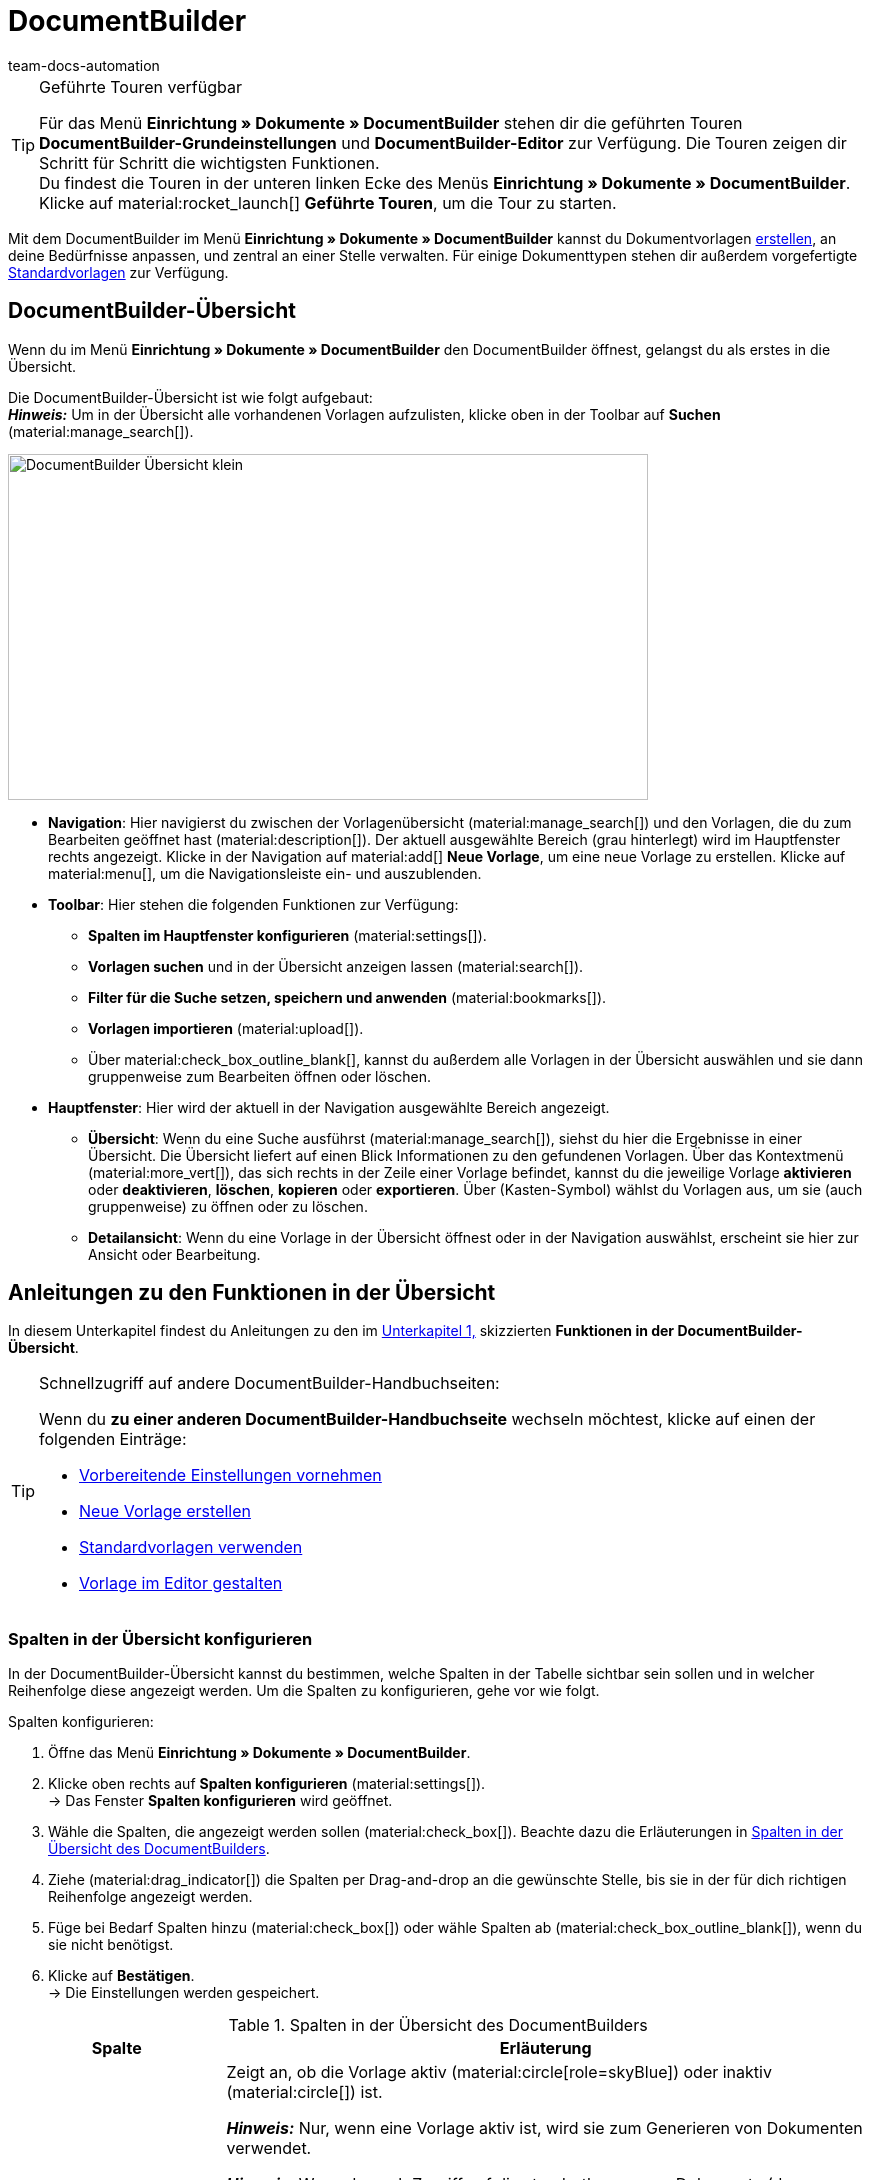 = DocumentBuilder
:keywords: DocumentBuilder, document builder, DokumentBuilder, Dokument Builder, Dokumente erstellen, Auftragsdokumente erstellen, 
:author: team-docs-automation
:description: Erfahre, wie du anhand des DocumentBuilders Vorlagen für verschiedene Dokumente erstellst und nach deinen Wünschen gestaltest.

[TIP]
.Geführte Touren verfügbar
====
Für das Menü *Einrichtung » Dokumente » DocumentBuilder* stehen dir die geführten Touren *DocumentBuilder-Grundeinstellungen* und *DocumentBuilder-Editor* zur Verfügung. Die Touren zeigen dir Schritt für Schritt die wichtigsten Funktionen. +
Du findest die Touren in der unteren linken Ecke des Menüs *Einrichtung » Dokumente » DocumentBuilder*. Klicke auf material:rocket_launch[] *Geführte Touren*, um die Tour zu starten.
====

Mit dem DocumentBuilder im Menü *Einrichtung » Dokumente » DocumentBuilder* kannst du Dokumentvorlagen xref:auftraege:documentbuilder-vorlage-erstellen.adoc [erstellen], an deine Bedürfnisse anpassen, und zentral an einer Stelle verwalten. Für einige Dokumenttypen stehen dir außerdem vorgefertigte xref:auftraege:documentbuilder-standardvorlagen-verwenden.adoc[Standardvorlagen] zur Verfügung.

[#DocumentBuilder-Uebersicht]
== DocumentBuilder-Übersicht

Wenn du im Menü *Einrichtung » Dokumente » DocumentBuilder* den DocumentBuilder öffnest, gelangst du als erstes in die Übersicht. 

Die DocumentBuilder-Übersicht ist wie folgt aufgebaut: + 
*_Hinweis:_* Um in der Übersicht alle vorhandenen Vorlagen aufzulisten, klicke oben in der Toolbar auf *Suchen* (material:manage_search[]).

image::DocumentBuilder_Übersicht_klein.png[width=640, height=346]

* *Navigation*: Hier navigierst du zwischen der Vorlagenübersicht (material:manage_search[]) und den Vorlagen, die du zum Bearbeiten geöffnet hast (material:description[]). Der aktuell ausgewählte Bereich (grau hinterlegt) wird im Hauptfenster rechts angezeigt. 
Klicke in der Navigation auf material:add[] *Neue Vorlage*, um eine neue Vorlage zu erstellen. Klicke auf material:menu[], um die Navigationsleiste ein- und auszublenden.


* *Toolbar*: Hier stehen die folgenden Funktionen zur Verfügung: +
** *Spalten im Hauptfenster konfigurieren* (material:settings[]).
** *Vorlagen suchen* und in der Übersicht anzeigen lassen (material:search[]).
** *Filter für die Suche setzen, speichern und anwenden* (material:bookmarks[]).
** *Vorlagen importieren* (material:upload[]). +
** Über material:check_box_outline_blank[], kannst du außerdem alle Vorlagen in der Übersicht auswählen und sie dann gruppenweise zum Bearbeiten öffnen oder löschen.

* *Hauptfenster*: Hier wird der aktuell in der Navigation ausgewählte Bereich angezeigt. 
** *Übersicht*: Wenn du eine Suche ausführst (material:manage_search[]), siehst du hier die Ergebnisse in einer Übersicht. Die Übersicht liefert auf einen Blick Informationen zu den gefundenen Vorlagen. Über das Kontextmenü (material:more_vert[]), das sich rechts in der Zeile einer Vorlage befindet, kannst du die jeweilige Vorlage *aktivieren* oder *deaktivieren*, *löschen*, *kopieren* oder *exportieren*. Über (Kasten-Symbol) wählst du Vorlagen aus, um sie (auch gruppenweise) zu öffnen oder zu löschen. 
** *Detailansicht*: Wenn du eine Vorlage in der Übersicht öffnest oder in der Navigation auswählst, erscheint sie hier zur Ansicht oder Bearbeitung.


[#anleitungen-uebersicht]
== Anleitungen zu den Funktionen in der Übersicht

In diesem Unterkapitel findest du Anleitungen zu den im <<#DocumentBuilder-Uebersicht, Unterkapitel 1,>> skizzierten *Funktionen in der DocumentBuilder-Übersicht*. 


[TIP]
.Schnellzugriff auf andere DocumentBuilder-Handbuchseiten:
====

Wenn du *zu einer anderen DocumentBuilder-Handbuchseite* wechseln möchtest, klicke auf einen der folgenden Einträge:

* xref:auftraege:documentbuilder-vorbereitende-einstellungen.adoc#[Vorbereitende Einstellungen vornehmen]
* xref:auftraege:documentbuilder-vorlage-erstellen.adoc#[Neue Vorlage erstellen]
* xref:auftraege:documentbuilder-standardvorlagen-verwenden.adoc#[Standardvorlagen verwenden]
* xref:auftraege:documentbuilder-vorlagenstruktur-gestalten.adoc#[Vorlage im Editor gestalten]
====
 

 
 

[#spalten-konfigurieren]
=== Spalten in der Übersicht konfigurieren

In der DocumentBuilder-Übersicht kannst du bestimmen, welche Spalten in der Tabelle sichtbar sein sollen und in welcher Reihenfolge diese angezeigt werden. Um die Spalten zu konfigurieren, gehe vor wie folgt.

[.instruction]
Spalten konfigurieren:

. Öffne das Menü *Einrichtung » Dokumente » DocumentBuilder*.
. Klicke oben rechts auf *Spalten konfigurieren* (material:settings[]). +
→ Das Fenster *Spalten konfigurieren* wird geöffnet.
. Wähle die Spalten, die angezeigt werden sollen (material:check_box[]). Beachte dazu die Erläuterungen in <<table-document-builder-columns>>.
. Ziehe (material:drag_indicator[]) die Spalten per Drag-and-drop an die gewünschte Stelle, bis sie in der für dich richtigen Reihenfolge angezeigt werden.
. Füge bei Bedarf Spalten hinzu (material:check_box[]) oder wähle Spalten ab (material:check_box_outline_blank[]), wenn du sie nicht benötigst.
. Klicke auf *Bestätigen*. +
→ Die Einstellungen werden gespeichert.

[[table-document-builder-columns]]
.Spalten in der Übersicht des DocumentBuilders
[cols="1,3"]
|===
|Spalte |Erläuterung

| *Aktiv*
|Zeigt an, ob die Vorlage aktiv (material:circle[role=skyBlue]) oder inaktiv (material:circle[]) ist. +

*_Hinweis:_* Nur, wenn eine Vorlage aktiv ist, wird sie zum Generieren von Dokumenten verwendet. +

*_Hinweis:_* Wenn du noch Zugriff auf die standortbezogenen Dokumente (der Vorgänger zum DocumentBuilder) hast, beachte folgenden Punkt: Zusätzlich zum Aktivieren musst du im Menü *Einrichtung » Dokumente » Einstellungen » [Umschaltfläche “DocumentBuilder verwenden”]* den jeweiligen Dokumenttyp für den DocumentBuilder freischalten. Wenn der zugehörige Dokumenttyp nicht freigeschaltet ist, wird die Vorlage nicht verwendet, auch wenn sie im DocumentBuilder aktiv ist.

| *Name der Vorlage*
|Zeigt den Namen der Vorlage an.

| *Dokumenttyp*
|Zeigt den Typ des Dokuments an (z.B. Rechnung, Gutschrift etc.).

| *Standardvorlage*
|Zeigt an, ob es sich um eine Standardvorlage handelt. Wenn dies der Fall ist, wird ein Häkchen (material:done[]) angezeigt. +
*_Hinweis:_* Standardvorlagen können _nicht_ gelöscht werden.

| *Dateiname*
|Zeigt den Namen des Dokuments an.

| *Tags*
|Zeigt die Tags der Vorlage an. +
*_Tipp:_* Wenn mehrere Tags vorhanden sind, bewege die Maus über das angezeigte Tag, um alle weiteren Tags zu sehen.

| *Letzte (De)aktivierung*
|Zeigt das Datum der letzten (De)aktivierung der Vorlage an.

| *Kopfzeile wird in anderen Vorlagen verwendet* / *Fußzeile wird in anderen Vorlagen verwendet*
|Zeigt an, dass die Kopf-/Fußzeile der Vorlage eine globale Kopf-/Fußzeile ist und somit in anderen Vorlagen verwendet wird.

| *Kopfzeile aus Vorlage* / *Fußzeile aus Vorlage*
|Zeigt den Namen derjenigen Vorlage an, mit welcher die Vorlage verknüpft ist und aus der sie die Kopf-/Fußzeile verwendet.
|===

[#Vorlage erstellen]
=== Vorlage erstellen

Um zu erfahren, wie du im DocumentBuilder eine Vorlage erstellst, wechsele zunächst auf die Handbuchseite xref:auftraege:documentbuilder-vorlage-erstellen.adoc#[Neue Vorlage erstellen].
Dort findest du ausführliche Informationen zum Erstellen und Einstellen einer neuen Vorlage.


[#vorlagen-suchen]
=== Vorlagen suchen

Mit der Suche im DocumentBuilder kannst du alle vorhandenen Vorlagen auflisten oder bestimmte Vorlagen gezielt finden. Beim Öffnen des DocumentBuilder-Menüs wird standardmäßig keine Suche ausgeführt. Klicke auf *Suchen* (material:search[]), um alle Vorlagen anzuzeigen. Außerdem helfen dir Filter dabei, die Suche weiter einzugrenzen, damit du schnell die passende Vorlage findest. +
Verwende eine der folgenden Möglichkeiten, um nach Vorlagen zu suchen.

[.instruction]
Vorlagen suchen:

. Öffne das Menü *Einrichtung » Dokumente » DocumentBuilder*.
.. *_Möglichkeit 1:_* Klicke auf material:search[], um direkt eine Liste aller Vorlagen zu sehen.
.. *_Möglichkeit 2:_* Gib den Namen der Vorlage in das Suchfeld ein und klicke auf einen der automatischen Vorschläge.
.. *_Möglichkeit 3:_* Klicke auf material:tune[], um die Suchergebnisse mit Hilfe von Filtern einzugrenzen. <<#table-template-filters>> listet alle verfügbaren Filter auf.

[[table-template-filters]]
.Filter für Vorlagen
[cols="1,3"]
|===
|Filter |Erläuterung

| *Vorlagenname*
|Gib den Namen der Vorlage ein, um nach Vorlagen mit diesem Namen zu filtern.

| *Dokumenttyp*
a|Wähle einen oder mehrere Dokumenttypen aus der Dropdown-Liste, um nach Vorlagen für diese Dokumenttypen zu filtern.  +

[.collapseBox]
.Folgenden Dokumenttypen stehen dir zur Verfügung
--

[cols="1"]
!===

* Abhollieferung +
* Angebot +
* Auftragsbestätigung +
* Gelangensbestätigung +
* Gutschrift +
* Korrekturbeleg +
* Lieferschein +
* Mahnung +
* Proformarechnung +
* Rechnung +
* Reparaturschein +
* Rücksendeschein +
* Sammelgutschrift +
* Sammelrechnung +
* Stornobeleg Gutschrift +
* Stornobeleg Mahnung +
* Stornobeleg Rechnung +
* Bestellschein + 
* PO Lieferschein +
* Benutzerdefiniertes Auftragsdokument +
* Wareneingangsbeleg 
 

!===

--


*_Wichtig:_* Du kannst den Dokumenttyp *Wareneingangsbeleg* nur nutzen, wenn du die plentyWarehouse App nutzt. Weitere Informationen findest du auf der Handbuchseite xref:warenwirtschaft:booking-incoming-items.adoc#400[Wareneingänge verwalten].

| *Lieferland*
|Wähle ein oder mehrere Lieferländer aus der Dropdown-Liste, um nach Vorlagen mit diesen Lieferländern zu filtern.

| *Netto/Brutto*
|Wähle, ob es sich um eine Vorlage mit Brutto- oder Nettowerten handelt, um nach Vorlagen mit diesen Werten zu filtern.

| *Zahlungsart*
|Wähle eine oder mehrere Zahlungsarten aus der Dropdown-Liste, um nach Vorlagen mit diesen Zahlungsarten zu filtern.

| *Tags*
|Gib den Namen eines oder mehrerer Tags ein, um nach Vorlagen mit diesen Tags zu filtern. Hier werden alle Tags zur Auswahl angezeigt, die für den Typ der Dokumentenvorlage existieren.

| *Herkunft*
|Wähle eine oder mehrere Herkünfte aus der Dropdown-Liste, um nach Vorlagen mit dieser Herkunft zu filtern.

| *Sprache*
|Wähle eine oder mehrere Sprachen aus der Dropdown-Liste, um nach Vorlagen mit dieser Sprache zu filtern.

| *Kundenklasse*
|Wähle eine oder mehrere Kundenklassen aus der Dropdown-Liste, um nach Vorlagen mit dieser Kundenklasse zu filtern.

| *Aktivierung*
|Wähle, ob du nach inaktiven oder aktiven Vorlagen filtern möchtest.

| *Standardvorlage*
|Wähle, ob du nach Standardvorlagen filtern möchtest.

| *Standort*
|Wähle einen oder mehrere Standorte des Mandanten aus der Dropdown-Liste, um nach Vorlagen mit diesen Standorten zu filtern.

| *Lager*
|Wähle ein oder mehrere Lager aus der Dropdown-Liste. Du kannst zwischen verschiedenen Lagertypen, wie beispielsweise *Vertriebs-* oder *Reparaturlager* wählen. +
*_Hinweis:_* Dieser Filter ist nur für die Dokumenttypen *PO Lieferschein* und *Bestellschein* verfügbar.

| *Lieferanten-ID*
|Gib die ID des Lieferanten ein, um danach zu filtern. +
*_Hinweis:_* Dieser Filter ist nur für das Dokument *Bestellschein* verfügbar.

| *Empfängerlager-ID*
|Gib die ID des Empfängerlagers ein, um danach zu filtern. +
*_Hinweis:_* Dieser Filter ist nur für die Dokumente *PO Lieferschein* und *Bestellschein* verfügbar.

| *Senderlager-ID*
|Gib die ID des Senderlagers ein, um danach zu filtern. +
*_Hinweis:_* Dieser Filter ist nur für das Dokument *PO Lieferschein* verfügbar.

| *Herkunft Kopfzeile*
|Wähle eine oder mehrere Herkünfte aus der Dropdown-Liste, um nach Vorlagen mit dieser Kopfzeilen-Herkunft zu filtern. +

| *Herkunft Fußzeile*
|Wähle eine oder mehrere Herkünfte aus der Dropdown-Liste, um nach Vorlagen mit dieser Fußzeilen-Herkunft zu filtern. +

| *Enthält globale Kopfzeile*
|Wähle, ob du nach Vorlagen filtern möchtest, die eine globale Kopfzeile enthalten. +

| *Enthält globale Fußzeile*
|Wähle, ob du nach Vorlagen filtern möchtest, die eine globale Fußzeile enthalten. +
|===




.Steuerelemente
[cols="1,4a"]
|===
|Element |Erläuterung

| material:replay[]
|Setzt die gewählten Filterkriterien zurück.

| material:search[] *SUCHEN*
|Führt die Suche aus.

|===

[TIP]
.Sucheinstellungen speichern
====
Wenn du im DocumentBuilder eine gezielte Suche ausführst, werden deine gewählten Sucheinstellungen oben als Chips dargestellt.
Diese Sucheinstellungen kannst du speichern, um sie in Zukunft schneller und einfacher wiederverwenden zu können.
====

[#aktuellen-filter-speichern]
=== Aktuellen Filter speichern

Um einen im DocumentBuilder gesetzten Filter zu speichern, gehe vor wie folgt.

[.instruction]
Aktuellen Filter speichern:

. Führe die *Suche* (material:search[]) aus.
. Klicke auf *Gespeicherte Filter* (material:bookmarks[]).
. Klicke auf material:bookmark_border[] *Aktuellen Filter speichern*.
. Gib einen Namen ein und aktiviere (material:toggle_on[role=skyBlue]) die optionalen Einstellungen bei Bedarf.
. Klicke auf *Speichern*. +
→ Die Filtereinstellungen erscheinen nun unter *Gespeicherte Filter* (material:bookmarks[]).


[#gespeicherte-filter-anwenden]
=== Gespeicherte Filter anwenden

Um die im DocumentBuilder gespeicherten Filter anzuwenden, gehe vor wie folgt.

[.instruction]
Gespeicherte Filter anwenden:

. Klicke auf *Gespeicherte Filter* (material:bookmarks[]).
. Klicke auf eine bereits erstellte Filtereinstellung. +
→ Die Suche wird ausgeführt und die verwendeten Sucheinstellungen werden oben als Chips dargestellt.


[#vorlage-importieren]
=== Vorlage importieren

Neben dem Export von Dokumentvorlagen des DocumentBuilders kannst du auch Vorlagen aus einem anderen System importieren, damit du sie im DocumentBuilder weiterverwenden kannst. Gehe dazu vor wie folgt.

[.instruction]
Vorlage importieren:

. Öffne das Menü *Einrichtung » Dokumente » DocumentBuilder*. +
→ Die Übersicht des DocumentBuilders wird geöffnet.
. Klicke oben links auf material:file_upload[] (*Vorlage importieren*). 
. Wähle die Vorlage, die du importieren möchtest, von deinem Computer aus.
. Klicke auf *Öffnen*. +
→ Die Vorlage wird importiert.


[#vorlage-aktivieren-deaktivieren]
=== Vorlage aktivieren/deaktivieren

Um eine Vorlage im DocumentBuilder zu aktivieren oder eine bereits aktivierte Vorlage zu deaktivieren, gehe vor wie folgt.


[IMPORTANT]
.Hinweis für Kund:innen, die noch Zugriff auf die standortbezogenen Dokumente (der Vorgänger zum DocumentBuilder) haben
====
Vor der Aktivierung einer Vorlage im DocumentBuilder musst du im Menü *Einrichtung » Dokumente » Einstellungen » [Umschaltfläche “DocumentBuilder verwenden”]* den jeweiligen Dokumenttyp für den DocumentBuilder freischalten. +
Wenn der zugehörige Dokumenttyp nicht freigeschaltet ist, wird die Vorlage nicht verwendet, auch wenn sie im DocumentBuilder aktiv ist. 
====

[.instruction]
Vorlage (de)aktivieren:

. Öffne das Menü *Einrichtung » Dokumente » DocumentBuilder*. +
→ Die Übersicht des DocumentBuilders wird geöffnet.
. Führe die *Suche* (material:search[]) aus, um Dokumentvorlagen anzuzeigen.
. Klicke rechts in der Zeile einer Vorlage auf das Kontextmenü (material:more_vert[]).
. Klicke auf material:task[] *Vorlage aktivieren* bzw. material:task[] *Vorlage deaktivieren*.
. Bestätige die Sicherheitsabfrage. +
icon:map-signs[] *_Oder:_* Öffne eine Vorlage und klicke oben auf die Umschaltfläche *Vorlage aktiv* (material:toggle_on[role=skyBlue]) bzw. *Vorlage aktiv* (material:toggle_off[]). +
→ Die Vorlage wird aktiviert bzw. deaktiviert und das Datum in der Spalte *Letzte (De)aktivierung* wird aktualisiert. +
*_Hinweis:_* Eine Vorlage kann nur aktiviert werden, wenn keine zweite eigene Vorlage mit genau denselben Einstellungen existiert. Beachte außerdem, dass in einer aktiven Vorlage keine Änderungen (außer am Namen) vorgenommen werden können.

[NOTE]
.Nur deaktivierte Vorlagen können bearbeitet werden
====
Sobald eine Vorlage aktiviert ist, steht sie für Aufträge zur Verfügung und lässt sich daher nicht bearbeiten. + 
Wenn du Änderungen in einer deaktivierten Vorlage vornimmst, werden die Änderungen nur für Dokumente übernommen, die nach der Aktivierung der Vorlage generiert werden.
====

[#vorlage-kopieren]
=== Vorlage kopieren

Um zu erfahren, wie du im DocumentBuilder eine Vorlage kopierst, wechsele zunächst auf die Handbuchseite xref:auftraege:documentbuilder-vorlage-erstellen.adoc#[Neue Vorlage erstellen].
Dort findest du ausführliche Informationen zum Erstellen, Kopieren und Einstellen von Vorlagen.

[#vorlage-exportieren]
=== Vorlage exportieren

Um Vorlagen aus dem DocumentBuilder zu exportieren, gehe vor wie folgt.

[.instruction]
Vorlagen exportieren:

. Öffne das Menü *Einrichtung » Dokumente » DocumentBuilder*. +
→ Die Übersicht des DocumentBuilders wird geöffnet.
. Führe die *Suche* (material:search[]) aus, um Dokumentvorlagen anzuzeigen.
. Klicke rechts in der Zeile der Vorlage, die du exportieren möchtest, auf das Kontextmenü (material:more_vert[]).
. Klicke auf material:file_download[] *Vorlage exportieren*. +
icon:map-signs[] *_Oder:_* Öffne die Vorlage, die du exportieren möchtest. +
. Klicke oben auf *Vorlage exportieren* (material:file_download[]). +
→ Die Vorlage wird im Format _.tpl_ exportiert.

[#vorlage-loeschen]
=== Vorlage löschen

Um eine Vorlage im DocumentBuilder zu löschen, gehe vor wie folgt. + 
*_Hinweis:_* Bei Standardvorlagen und aktive Vorlagen ist die Option *Vorlage löschen* _nicht_ verfügbar. Um eine eigene aktive Vorlage zu löschen, musst du diese zuerst deaktivieren. Standardvorlagen lassen sich grundsätzlich nicht löschen.

[.instruction]
Vorlage löschen:

. Öffne das Menü *Einrichtung » Dokumente » DocumentBuilder*. +
→ Die Übersicht des DocumentBuilders wird geöffnet.
. Führe die *Suche* (material:search[]) aus, um Dokumentvorlagen anzuzeigen.
. Klicke rechts in der Zeile einer Vorlage auf das Kontextmenü (material:more_vert[]).
. Klicke auf material:delete[] *Vorlage löschen*.
. Bestätige die Sicherheitsabfrage. +
→ Die Vorlage wird gelöscht.
